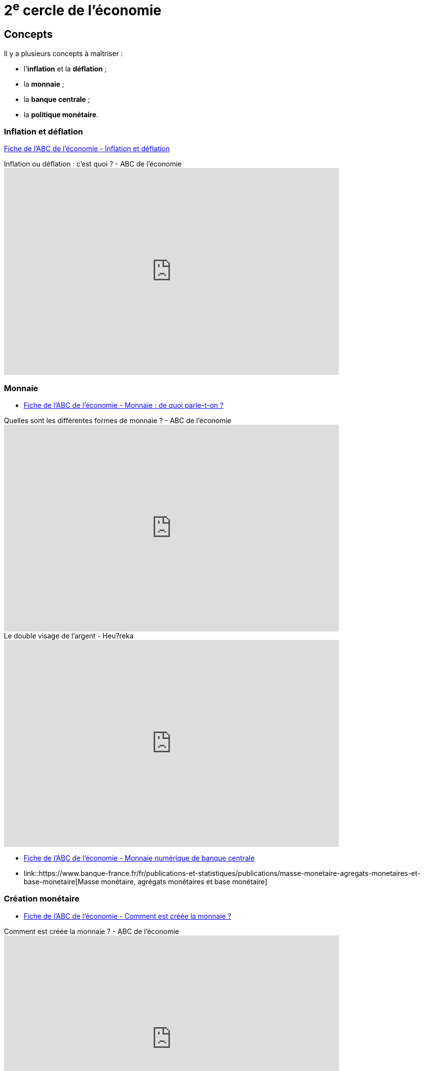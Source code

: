 =  2^e^ cercle de l'économie

== Concepts

Il y a plusieurs concepts à maîtriser :

* l'*inflation* et la *déflation* ;
* la *monnaie* ;
* la *banque centrale* ;
* la *politique monétaire*.

=== Inflation et déflation

link:https://www.banque-france.fr/fr/publications-et-statistiques/publications/inflation-et-deflation[Fiche de l'ABC de l'économie - Inflation et déflation]

.Inflation ou déflation : c'est quoi ? - ABC de l'économie
video::BAf2LOFhEeQ[youtube,width=680,height=420]

=== Monnaie

* link:https://www.banque-france.fr/fr/publications-et-statistiques/publications/monnaie-de-quoi-parle-t-on[Fiche de l'ABC de l'économie - Monnaie : de quoi parle-t-on ?]

.Quelles sont les différentes formes de monnaie ? - ABC de l'économie
video::6bDQG9LWwk4[youtube,width=680,height=420]

.Le double visage de l'argent - Heu?reka
video::NKYBz-E_g9U[youtube,width=680,height=420]

* link:https://www.banque-france.fr/fr/publications-et-statistiques/publications/monnaie-numerique-de-banque-centrale-MNBC[Fiche de l'ABC de l'économie - Monnaie numérique de banque centrale]

* link::https://www.banque-france.fr/fr/publications-et-statistiques/publications/masse-monetaire-agregats-monetaires-et-base-monetaire[Masse monétaire, agrégats monétaires et base monétaire]

=== Création monétaire

* link:https://www.banque-france.fr/fr/publications-et-statistiques/publications/comment-est-creee-la-monnaie[Fiche de l'ABC de l'économie - Comment est créée la monnaie ?]

.Comment est créée la monnaie ? - ABC de l'économie
video::mwoAtaQQm2o[youtube,width=680,height=420]

.Qui crée l'argent? Et comment? - Heu?reka
video::lZ6CmwquKKQ[youtube,width=680,height=420]

=== Banque centrale

.Qu'est-ce qu'une banque centrale ? - ABC de l'économie
video::XH9n7-Vsahk[youtube,width=680,height=420]

link:https://www.banque-france.fr/fr/publications-et-statistiques/publications/quest-ce-quune-banque-centrale[Fiche de  l'ABC de l'économie - Qu’est-ce qu’une banque centrale ?]

.Le rôle de la Banque Centrale Européenne face à la crise de la dette - Dessine-moi l'éco
video::cejxjT_4GA4[youtube,width=680,height=420]

* link:https://www.banque-france.fr/fr/publications-et-statistiques/publications/que-fait-la-banque-de-france[Fiche de  l'ABC de l'économie - Que fait la Banque de France ?]

=== Politique monétaire

.Qu'est-ce que la politique monétaire ? - ABC de l'économie
video::11e-6CbYOl8[youtube,width=680,height=420]

link:https://www.banque-france.fr/fr/publications-et-statistiques/publications/quest-ce-que-la-politique-monetaire[Fiche de  l'ABC de l'économie - Qu'est-ce que la politique monétaire ?]

=== Divers

* link:https://www.banque-france.fr/fr/publications-et-statistiques/publications/les-billets-en-euros[Fiche de  l'ABC de l'économie - Les billets en euros]
* link:https://www.banque-france.fr/fr/publications-et-statistiques/publications/bulle-speculative[Fiche de  l'ABC de l'économie - Bulle spéculative]
* link:https://www.banque-france.fr/fr/publications-et-statistiques/publications/leuro[Fiche de  l'ABC de l'économie - L’euro]
* link:https://www.banque-france.fr/fr/publications-et-statistiques/publications/le-taux-de-change[Fiche de  l'ABC de l'économie - Le taux de change]
* link:https://www.banque-france.fr/fr/publications-et-statistiques/publications/la-stabilite-financiere[Fiche de  l'ABC de l'économie - La stabilité financière]

== Ressources

La collection des « ABC de l'économie » par la Banque de France est un bon point de départ pour se familiariser avec les notions fondamentales (et même intermédiaires) de l'économie.

Cette collection est présentée dans une courte vidéo de moins d'une minute :

video::_EXp4_30O1U[youtube, width=640, height=480, title=""]

Ou dans cette vidéo un peu moins courte d'environ 2 minutes :

video::UmbTf2b8qwE[youtube, width=640, height=480, title=""]

La *collection de l'« ABC de l'économie »* regroupe :

* link:https://www.banque-france.fr/system/files/2024-10/catalogue-abc-ressources-eco-interactif.pdf[un *catalogue interactif* des ressources] ;
* link:https://www.banque-france.fr/fr/fiches-pedagogiques?format%5B5412232%5D=5412232&sub_format%5B5412233%5D=5412233&periodicity=All&start-date=&end-date=[des *dossiers pédagogiques* sur de nombreux thèmes] ;
* link:https://www.banque-france.fr/fr/fiches-pedagogiques?format%5B5412232%5D=5412232&sub_format%5B5412234%5D=5412234&periodicity=All&start-date=&end-date[un *lexique* des mots faisant l'actualité de l'économie] ;
* link:https://youtube.com/playlist?list=PL0usNGW1865yE7D83hLoh35xzky0gakwx&si=JdOYwWskejgHserw[un lien vers la *playlist Youtube*].

En vidéo, il y a aussi :

* link:https://www.youtube.com/playlist?list=PLFfqO2eImktsTAyNvLqvh4aKwua87aqR1[la playlist de vidéos pédagogiques de la Cité de l'Économie] ;
* link:https://www.youtube.com/@dessinemoileco-sydo[la chaîne Youtube « Dessine-moi l'éco »].

== 3^e^ cercle de l'économie

xref:cercle3:sciences/economie.adoc[3^e^ cercle de l'économie]